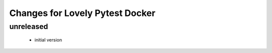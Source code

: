 ================================
Changes for Lovely Pytest Docker
================================

unreleased
==========

 - initial version
